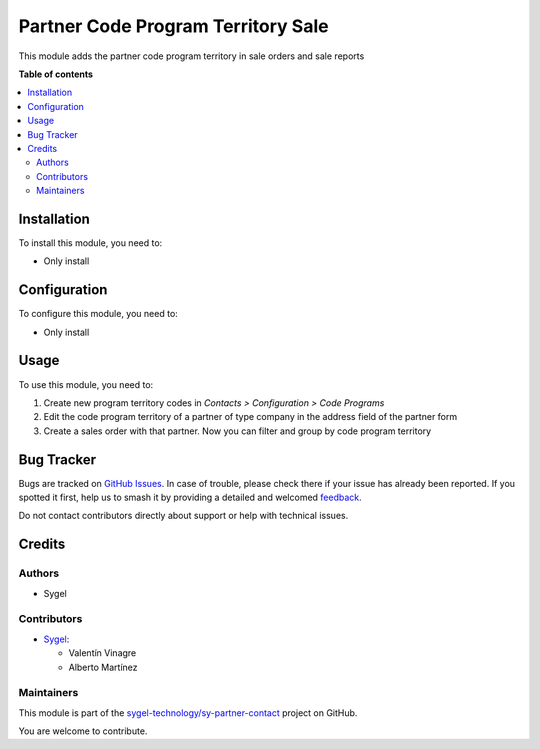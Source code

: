 ===================================
Partner Code Program Territory Sale
===================================

.. 
   !!!!!!!!!!!!!!!!!!!!!!!!!!!!!!!!!!!!!!!!!!!!!!!!!!!!
   !! This file is generated by oca-gen-addon-readme !!
   !! changes will be overwritten.                   !!
   !!!!!!!!!!!!!!!!!!!!!!!!!!!!!!!!!!!!!!!!!!!!!!!!!!!!
   !! source digest: sha256:f4d0b088748229162f289e72fe62ef3fb2feaff9c1af2b5144494800c678003b
   !!!!!!!!!!!!!!!!!!!!!!!!!!!!!!!!!!!!!!!!!!!!!!!!!!!!

.. |badge1| image:: https://img.shields.io/badge/maturity-Beta-yellow.png
    :target: https://odoo-community.org/page/development-status
    :alt: Beta
.. |badge2| image:: https://img.shields.io/badge/licence-AGPL--3-blue.png
    :target: http://www.gnu.org/licenses/agpl-3.0-standalone.html
    :alt: License: AGPL-3
.. |badge3| image:: https://img.shields.io/badge/github-sygel--technology%2Fsy--partner--contact-lightgray.png?logo=github
    :target: https://github.com/sygel-technology/sy-partner-contact/tree/18.0/partner_code_program_territory_sale
    :alt: sygel-technology/sy-partner-contact

|badge1| |badge2| |badge3|

This module adds the partner code program territory in sale orders and
sale reports

**Table of contents**

.. contents::
   :local:

Installation
============

To install this module, you need to:

- Only install

Configuration
=============

To configure this module, you need to:

- Only install

Usage
=====

To use this module, you need to:

1. Create new program territory codes in *Contacts > Configuration >
   Code Programs*
2. Edit the code program territory of a partner of type company in the
   address field of the partner form
3. Create a sales order with that partner. Now you can filter and group
   by code program territory

Bug Tracker
===========

Bugs are tracked on `GitHub Issues <https://github.com/sygel-technology/sy-partner-contact/issues>`_.
In case of trouble, please check there if your issue has already been reported.
If you spotted it first, help us to smash it by providing a detailed and welcomed
`feedback <https://github.com/sygel-technology/sy-partner-contact/issues/new?body=module:%20partner_code_program_territory_sale%0Aversion:%2018.0%0A%0A**Steps%20to%20reproduce**%0A-%20...%0A%0A**Current%20behavior**%0A%0A**Expected%20behavior**>`_.

Do not contact contributors directly about support or help with technical issues.

Credits
=======

Authors
-------

* Sygel

Contributors
------------

- `Sygel <https://www.sygel.es>`__:

  - Valentín Vinagre
  - Alberto Martínez

Maintainers
-----------

This module is part of the `sygel-technology/sy-partner-contact <https://github.com/sygel-technology/sy-partner-contact/tree/18.0/partner_code_program_territory_sale>`_ project on GitHub.

You are welcome to contribute.
